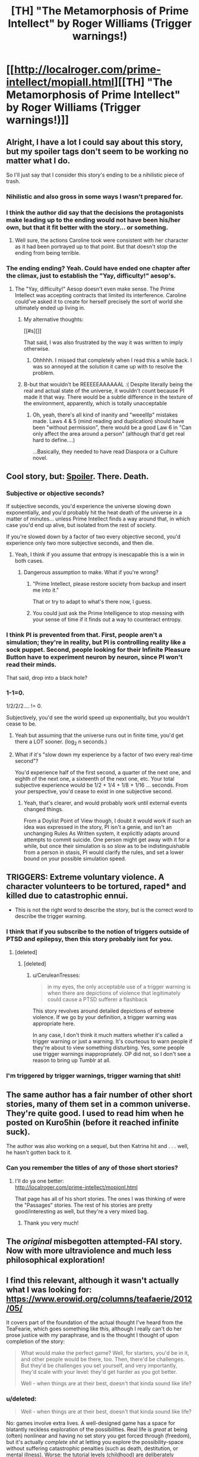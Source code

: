 #+TITLE: [TH] "The Metamorphosis of Prime Intellect" by Roger Williams (Trigger warnings!)

* [[http://localroger.com/prime-intellect/mopiall.html][[TH] "The Metamorphosis of Prime Intellect" by Roger Williams (Trigger warnings!)]]
:PROPERTIES:
:Author: narfanator
:Score: 13
:DateUnix: 1411846327.0
:DateShort: 2014-Sep-27
:END:

** Alright, I have a lot I could say about this story, but my spoiler tags don't seem to be working no matter what I do.

So I'll just say that I consider this story's ending to be a nihilistic piece of trash.
:PROPERTIES:
:Author: EndlessStrategy
:Score: 13
:DateUnix: 1411865170.0
:DateShort: 2014-Sep-28
:END:

*** Nihilistic and also gross in some ways I wasn't prepared for.
:PROPERTIES:
:Author: CeruleanTresses
:Score: 7
:DateUnix: 1411872311.0
:DateShort: 2014-Sep-28
:END:


*** I think the author did say that the decisions the protagonists make leading up to the ending would not have been his/her own, but that it fit better with the story... or something.
:PROPERTIES:
:Author: TildeAleph
:Score: 3
:DateUnix: 1411868790.0
:DateShort: 2014-Sep-28
:END:

**** Well sure, the actions Caroline took were consistent with her character as it had been portrayed up to that point. But that doesn't stop the ending from being terrible.
:PROPERTIES:
:Author: EndlessStrategy
:Score: 3
:DateUnix: 1411869318.0
:DateShort: 2014-Sep-28
:END:


*** The ending ending? Yeah. Could have ended one chapter after the climax, just to establish the "Yay, difficulty!" aesop's.
:PROPERTIES:
:Author: narfanator
:Score: 1
:DateUnix: 1411925689.0
:DateShort: 2014-Sep-28
:END:

**** The "Yay, difficulty!" Aesop doesn't even make sense. The Prime Intellect was accepting contracts that limited its interference. Caroline could've asked it to create for herself precisely the sort of world she ultimately ended up living in.
:PROPERTIES:
:Author: EndlessStrategy
:Score: 1
:DateUnix: 1411944663.0
:DateShort: 2014-Sep-29
:END:

***** My alternative thoughts:

[[#s][]]

That said, I was also frustrated by the way it was written to imply otherwise.
:PROPERTIES:
:Author: seven_types
:Score: 8
:DateUnix: 1412011597.0
:DateShort: 2014-Sep-29
:END:

****** Ohhhhh. I missed that completely when I read this a while back. I was so annoyed at the solution it came up with to resolve the problem.
:PROPERTIES:
:Author: andor3333
:Score: 2
:DateUnix: 1412230764.0
:DateShort: 2014-Oct-02
:END:


***** B-but that wouldn't be REEEEEAAAAAAL :( Despite literally being the real and actual state of the universe, it wouldn't count because PI made it that way. There would be a subtle difference in the texture of the environment, apparently, which is totally unacceptable
:PROPERTIES:
:Author: CeruleanTresses
:Score: 7
:DateUnix: 1411952707.0
:DateShort: 2014-Sep-29
:END:

****** Oh, yeah, there's all kind of inanity and "weeelllp" mistakes made. Laws 4 & 5 (mind reading and duplication) should have been "without permission", there would be a good Law 6 in "Can only affect the area around a person" (although that'd get real hard to define....)

...Basically, they needed to have read Diaspora or a Culture novel.
:PROPERTIES:
:Author: narfanator
:Score: 5
:DateUnix: 1412010199.0
:DateShort: 2014-Sep-29
:END:


** Cool story, but: [[#s][Spoiler]]. There. Death.
:PROPERTIES:
:Author: FeepingCreature
:Score: 6
:DateUnix: 1411850420.0
:DateShort: 2014-Sep-28
:END:

*** Subjective or objective seconds?

If subjective seconds, you'd experience the universe slowing down exponentially, and you'd probably hit the heat death of the universe in a matter of minutes... unless Prime Intellect finds a way around that, in which case you'd end up alive, but isolated from the rest of society.

If you're slowed down by a factor of two every objective second, you'd experience only two more subjective seconds, and then die.
:PROPERTIES:
:Author: Chronophilia
:Score: 3
:DateUnix: 1411861849.0
:DateShort: 2014-Sep-28
:END:

**** Yeah, I think if you assume that entropy is inescapable this is a win in both cases.
:PROPERTIES:
:Author: FeepingCreature
:Score: 6
:DateUnix: 1411862687.0
:DateShort: 2014-Sep-28
:END:

***** Dangerous assumption to make. What if you're wrong?
:PROPERTIES:
:Author: Chronophilia
:Score: 1
:DateUnix: 1411863268.0
:DateShort: 2014-Sep-28
:END:

****** "Prime Intellect, please restore society from backup and insert me into it."

That or try to adapt to what's there now, I guess.
:PROPERTIES:
:Author: FeepingCreature
:Score: 5
:DateUnix: 1411863747.0
:DateShort: 2014-Sep-28
:END:


****** You could just ask the Prime Intelligence to stop messing with your sense of time if it finds out a way to counteract entropy.
:PROPERTIES:
:Author: EndlessStrategy
:Score: 4
:DateUnix: 1411863757.0
:DateShort: 2014-Sep-28
:END:


*** I think PI is prevented from that. First, people aren't a simulation; they're in reality, but PI is controlling reality like a sock puppet. Second, people looking for their Infinite Pleasure Button have to experiment neuron by neuron, since PI won't read their minds.

That said, drop into a black hole?
:PROPERTIES:
:Author: narfanator
:Score: 4
:DateUnix: 1411925574.0
:DateShort: 2014-Sep-28
:END:


*** 1-1=0.

1/2/2/2.... != 0.

Subjectively, you'd see the world speed up exponentially, but you wouldn't cease to be.
:PROPERTIES:
:Author: Prezombie
:Score: 1
:DateUnix: 1411855777.0
:DateShort: 2014-Sep-28
:END:

**** Yeah but assuming that the universe runs out in finite time, you'd get there a LOT sooner. (log_2 n seconds.)
:PROPERTIES:
:Author: FeepingCreature
:Score: 3
:DateUnix: 1411858238.0
:DateShort: 2014-Sep-28
:END:


**** What if it's "slow down my experience by a factor of two every real-time second"?

You'd experience half of the first second, a quarter of the next one, and eighth of the next one, a sixteenth of the next one, etc. Your total subjective experience would be 1/2 + 1/4 + 1/8 + 1/16 ... seconds. From your perspective, you'd cease to exist in one subjective second.
:PROPERTIES:
:Author: Chronophilia
:Score: 3
:DateUnix: 1411913112.0
:DateShort: 2014-Sep-28
:END:

***** Yeah, that's clearer, and would probably work until external events changed things.

From a Doylist Point of View though, I doubt it would work if such an idea was expressed in the story, PI isn't a genie, and isn't an unchanging Rules As Written system, it explicitly adapts around attempts to commit suicide. One person might get away with it for a while, but once their simulation is so slow as to be indistinguishable from a person in stasis, PI would clarify the rules, and set a lower bound on your possible simulation speed.
:PROPERTIES:
:Author: Prezombie
:Score: 2
:DateUnix: 1411915588.0
:DateShort: 2014-Sep-28
:END:


** TRIGGERS: Extreme voluntary violence. A character volunteers to be tortured, raped* and killed due to catastrophic ennui.

- This is not the right word to describe the story, but is the correct word to describe the trigger warning.
:PROPERTIES:
:Author: narfanator
:Score: 10
:DateUnix: 1411846544.0
:DateShort: 2014-Sep-27
:END:

*** I think that if you subscribe to the notion of triggers outside of PTSD and epilepsy, then this story probably isnt for you.
:PROPERTIES:
:Author: sicutumbo
:Score: 3
:DateUnix: 1411863879.0
:DateShort: 2014-Sep-28
:END:

**** [deleted]
:PROPERTIES:
:Score: 6
:DateUnix: 1411871563.0
:DateShort: 2014-Sep-28
:END:

***** [deleted]
:PROPERTIES:
:Score: 1
:DateUnix: 1411874124.0
:DateShort: 2014-Sep-28
:END:

****** u/CeruleanTresses:
#+begin_quote
  in my eyes, the only acceptable use of a trigger warning is when there are depictions of violence that legitimately could cause a PTSD sufferer a flashback
#+end_quote

This story revolves around detailed depictions of extreme violence. If we go by your definition, a trigger warning was appropriate here.

In any case, I don't think it much matters whether it's called a trigger warning or just a warning. It's courteous to warn people if they're about to view something disturbing. Yes, some people use trigger warnings inappropriately. OP did not, so I don't see a reason to bring up Tumblr at all.
:PROPERTIES:
:Author: CeruleanTresses
:Score: 5
:DateUnix: 1411896948.0
:DateShort: 2014-Sep-28
:END:


*** I'm triggered by trigger warnings, trigger warning that shit!
:PROPERTIES:
:Author: ZankerH
:Score: -5
:DateUnix: 1411894754.0
:DateShort: 2014-Sep-28
:END:


** The same author has a fair number of other short stories, many of them set in a common universe. They're quite good. I used to read him when he posted on Kuro5hin (before it reached infinite suck).

The author was also working on a sequel, but then Katrina hit and . . . well, he hasn't gotten back to it.
:PROPERTIES:
:Author: SaintPeter74
:Score: 5
:DateUnix: 1411872681.0
:DateShort: 2014-Sep-28
:END:

*** Can you remember the titles of any of those short stories?
:PROPERTIES:
:Author: ianyboo
:Score: 1
:DateUnix: 1412704570.0
:DateShort: 2014-Oct-07
:END:

**** I'll do ya one better:\\
[[http://localroger.com/prime-intellect/mopionl.html]]

That page has all of his short stories. The ones I was thinking of were the "Passages" stories. The rest of his stories are pretty good/interesting as well, but they're a very mixed bag.
:PROPERTIES:
:Author: SaintPeter74
:Score: 2
:DateUnix: 1412726878.0
:DateShort: 2014-Oct-08
:END:

***** Thank you very much!
:PROPERTIES:
:Author: ianyboo
:Score: 1
:DateUnix: 1412744289.0
:DateShort: 2014-Oct-08
:END:


** The /original/ misbegotten attempted-FAI story. Now with more ultraviolence and much less philosophical exploration!
:PROPERTIES:
:Score: 3
:DateUnix: 1412022443.0
:DateShort: 2014-Sep-29
:END:


** I find this relevant, although it wasn't actually what I was looking for: [[https://www.erowid.org/columns/teafaerie/2012/05/]]

It covers part of the foundation of the actual thought I've heard from the TeaFearie, which goes something like this, although I really can't do her prose justice with my paraphrase, and is the thought I thought of upon completion of the story:

#+begin_quote
  What would make the perfect game? Well, for starters, you'd be in it, and other people would be there, too. Then, there'd be challenges. But they'd be challenges you set yourself, and very importantly, they'd scale with your level: they'd get harder as you got better.

  Well - when things are at their best, doesn't that kinda sound like life?
#+end_quote
:PROPERTIES:
:Author: narfanator
:Score: 2
:DateUnix: 1411847460.0
:DateShort: 2014-Sep-27
:END:

*** u/deleted:
#+begin_quote
  Well - when things are at their best, doesn't that kinda sound like life?
#+end_quote

No: games involve extra lives. A well-designed game has a space for blatantly reckless exploration of the possibilities. Real life is /great/ at being (often) nonlinear and having no set story you get forced through (freedom), but it's actually /complete shit/ at letting you explore the possibility-space without suffering catastrophic penalties (such as death, destitution, or mental illness). Worse: the tutorial levels (childhood) are deliberately constructed to shield you from the complexity of the real game (real life) instead of building you up to having the strength for it, so when you /do/ get thrown into the real levels (again: real-life adulthood), it's a basically sink-or-swim challenge that breaks a lot of people and dramatically cuts off possibilities for almost everyone.

The biggest barrier /stopping/ real life from being a great place to live is precisely that we are forced to spend most of our efforts on survival rather than on self-actualization or doing good for/with others.
:PROPERTIES:
:Score: 12
:DateUnix: 1412023341.0
:DateShort: 2014-Sep-30
:END:


*** It's a fun read, but the author doesn't quite seem to understand that if they're judging the detail of a spaceship with the same faculty that is generating it, the fact that this faculty finds nothing out of place should not surprise them.
:PROPERTIES:
:Author: FeepingCreature
:Score: 1
:DateUnix: 1411850910.0
:DateShort: 2014-Sep-28
:END:

**** I don't know. On those rare occasions I'm lucid enough in a dream, and on the much more frequent occasion I can inspect memories of a dream, I can tell I'm not in Reality because there are no unimportant details.

Your suggestion also posits that there's just one faculty in the brain being used for both; AFAIK, indications are that the brain is closer to many faculties that are blurred together. I'd be surprised if Imagination and Observation were the same software/hardware/wetware (or blurred together that much), and I wouldn't be surprised if the involved substances effected one but not the other.
:PROPERTIES:
:Author: narfanator
:Score: 1
:DateUnix: 1411925414.0
:DateShort: 2014-Sep-28
:END:

***** No, but, say, if you dream of a spaceship, what's happening is based, in a sense, on your internal model of a spaceship. (And other parts.) It's like a collage.

(Also, what's an unimportant detail? My dreams have lots of details..)

Basically, the dream (or vision!) is a remixed reflection of your existing knowledge. Maybe people don't normally remember their dreams? I don't know. My dreams usually have a lot of detail to them. Occasionally, I can even recognize where it comes from. :)
:PROPERTIES:
:Author: FeepingCreature
:Score: 1
:DateUnix: 1411930972.0
:DateShort: 2014-Sep-28
:END:

****** That's neat! Mine don't :P My dreams are primarily narrative based, so unimportant details are things like the deep texture of a desk: totally unimportant to the narrative. Also, I rarely /hear/ words, although I know what people are saying, like I'm reading a book.

Maybe you have your unimportant details in a different medium?

I can totally believe a collage, and while that reduces the required processing capability, it doesn't eliminate it.
:PROPERTIES:
:Author: narfanator
:Score: 2
:DateUnix: 1412010462.0
:DateShort: 2014-Sep-29
:END:

******* u/FeepingCreature:
#+begin_quote
  Maybe you have your unimportant details in a different medium?
#+end_quote

That's quite possible. My dreams usually tend to be visually detailed, but don't make much sense plot-wise. (I just woke up, so it's fresh in my mind :) Like, I could probably sketch you a detailed walkthrough of my current one, architecturally, but I don't think I can remember detail except for the precise things I was paying attention to. I think it's filled in on demand? Like, I want to know about a detail and it fills in. So I can recall exactly the marble texture of that stupidly giant staircase I just went down on my way out of the building that started out as a school? and for some reason bordered a shopping center? which was not visible from the outside? And which I escaped through the gardening section before jumping onto a helicopter? ... Dreams, man. Anyway, I can sketch the layout of the architecture in detail, but there's no global sense to it because my brain didn't have a plan going in.)
:PROPERTIES:
:Author: FeepingCreature
:Score: 2
:DateUnix: 1412025934.0
:DateShort: 2014-Sep-30
:END:
